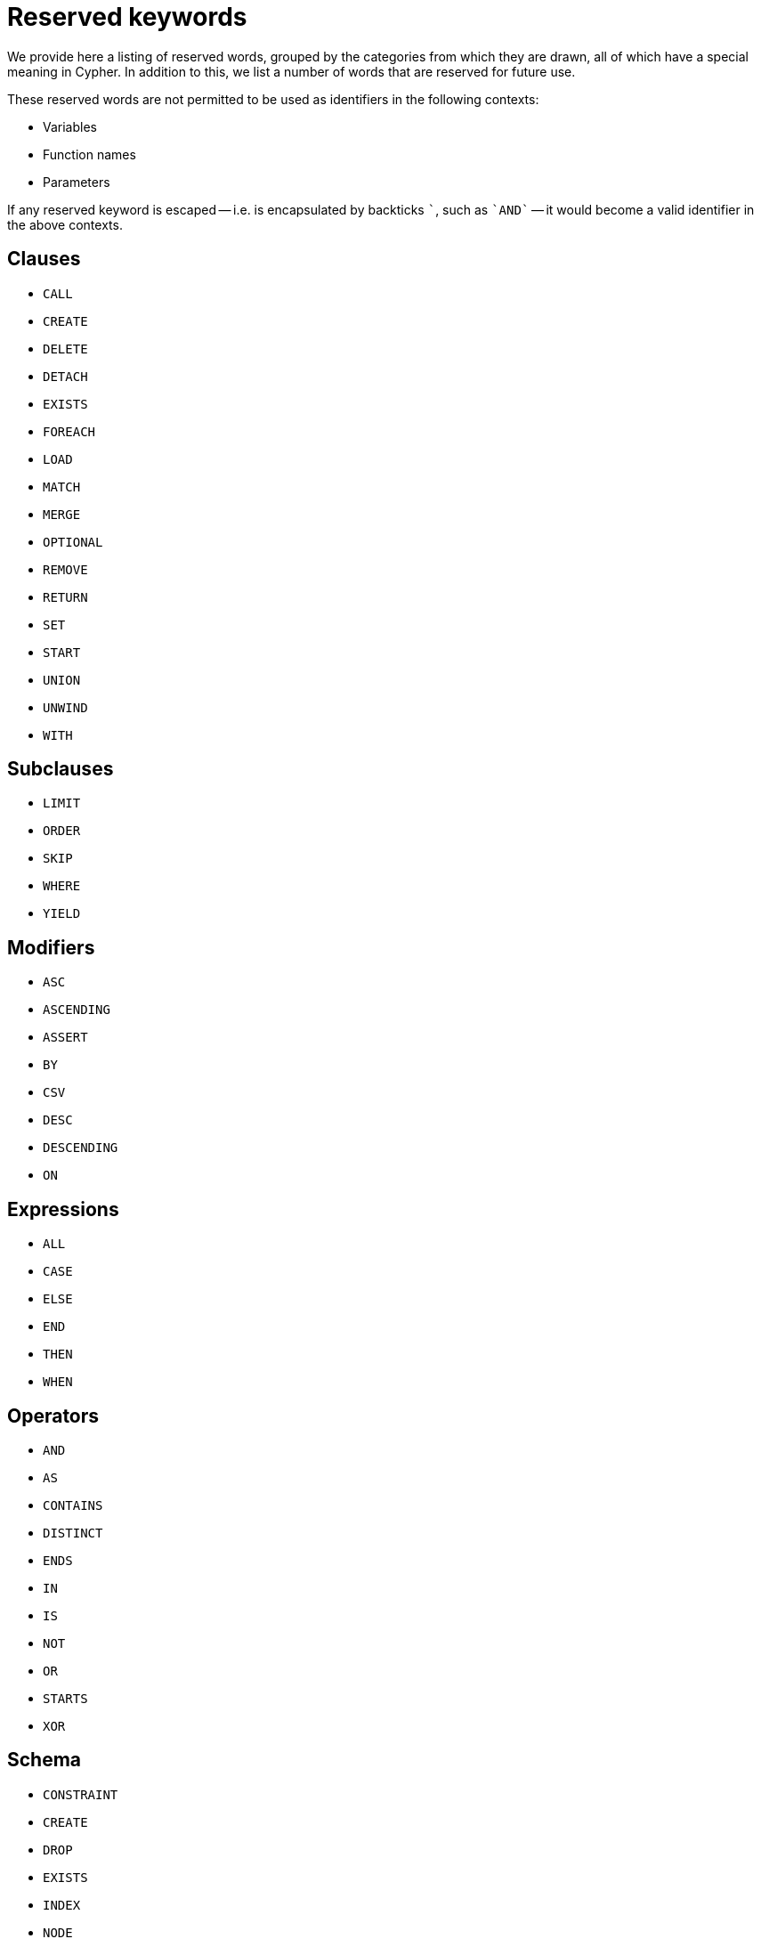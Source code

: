 [[cypher-reserved]]
= Reserved keywords

We provide here a listing of reserved words, grouped by the categories from which they are drawn,
all of which have a special meaning in Cypher.
In addition to this, we list a number of words that are reserved for future use.

These reserved words are not permitted to be used as identifiers in the
following contexts:

* Variables
* Function names
* Parameters

If any reserved keyword is escaped -- i.e. is encapsulated by backticks ```, such as `++`AND`++` -- it would become a valid identifier in the above contexts.

== Clauses

* `CALL`
* `CREATE`
* `DELETE`
* `DETACH`
* `EXISTS`
* `FOREACH`
* `LOAD`
* `MATCH`
* `MERGE`
* `OPTIONAL`
* `REMOVE`
* `RETURN`
* `SET`
* `START`
* `UNION`
* `UNWIND`
* `WITH`

== Subclauses

* `LIMIT`
* `ORDER`
* `SKIP`
* `WHERE`
* `YIELD`

== Modifiers

* `ASC`
* `ASCENDING`
* `ASSERT`
* `BY`
* `CSV`
* `DESC`
* `DESCENDING`
* `ON`

== Expressions

* `ALL`
* `CASE`
* `ELSE`
* `END`
* `THEN`
* `WHEN`

== Operators

* `AND`
* `AS`
* `CONTAINS`
* `DISTINCT`
* `ENDS`
* `IN`
* `IS`
* `NOT`
* `OR`
* `STARTS`
* `XOR`

== Schema

* `CONSTRAINT`
* `CREATE`
* `DROP`
* `EXISTS`
* `INDEX`
* `NODE`
* `KEY`
* `UNIQUE`

== Hints

* `INDEX`
* `JOIN`
* `PERIODIC`
* `COMMIT`
* `SCAN`
* `USING`

== Literals

* `FALSE`
* `NULL`
* `TRUE`

== Reserved for future use

* `ADD`
* `DO`
* `FOR`
* `MANDATORY`
* `OF`
* `REQUIRE`
* `SCALAR`
